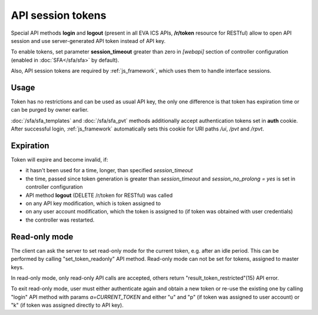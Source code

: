 API session tokens
******************

Special API methods **login** and **logout** (present in all EVA ICS APIs,
**/r/token** resource for RESTful) allow to open API session and use
server-generated API token instead of API key.

To enable tokens, set parameter **session_timeout** greater than zero in
*[webapi]* section of controller configuration (enabled in :doc:`SFA</sfa/sfa>`
by default).

Also, API session tokens are required by :ref:`js_framework`, which uses
them to handle interface sessions.

Usage
=====

Token has no restrictions and can be used as usual API key, the only one
difference is that token has expiration time or can be purged by owner
earlier.

:doc:`/sfa/sfa_templates` and :doc:`/sfa/sfa_pvt` methods additionally accept
authentication tokens set in **auth** cookie. After successful login,
:ref:`js_framework` automatically sets this cookie for URI paths */ui*, */pvt*
and */rpvt*.

Expiration
==========

Token will expire and become invalid, if:

* it hasn't been used for a time, longer, than specified *session_timeout*

* the time, passed since token generation is greater than *session_timeout* and
  *session_no_prolong = yes* is set in controller configuration

* API method **logout** (DELETE /r/token for RESTful) was called

* on any API key modification, which is token assigned to

* on any user account modification, which the token is assigned to (if token
  was obtained with user credentials)

* the controller was restarted.

Read-only mode
==============

The client can ask the server to set read-only mode for the current token, e.g.
after an idle period. This can be performed by calling "set_token_readonly" API
method. Read-only mode can not be set for tokens, assigned to master keys.

In read-only mode, only read-only API calls are accepted, others return
"result_token_restricted"(15) API error.

To exit read-only mode, user must either authenticate again and obtain a new
token or re-use the existing one by calling "login" API method with params
*a=CURRENT_TOKEN* and either "u" and "p" (if token was assigned to user
account) or "k" (if token was assigned directly to API key).
